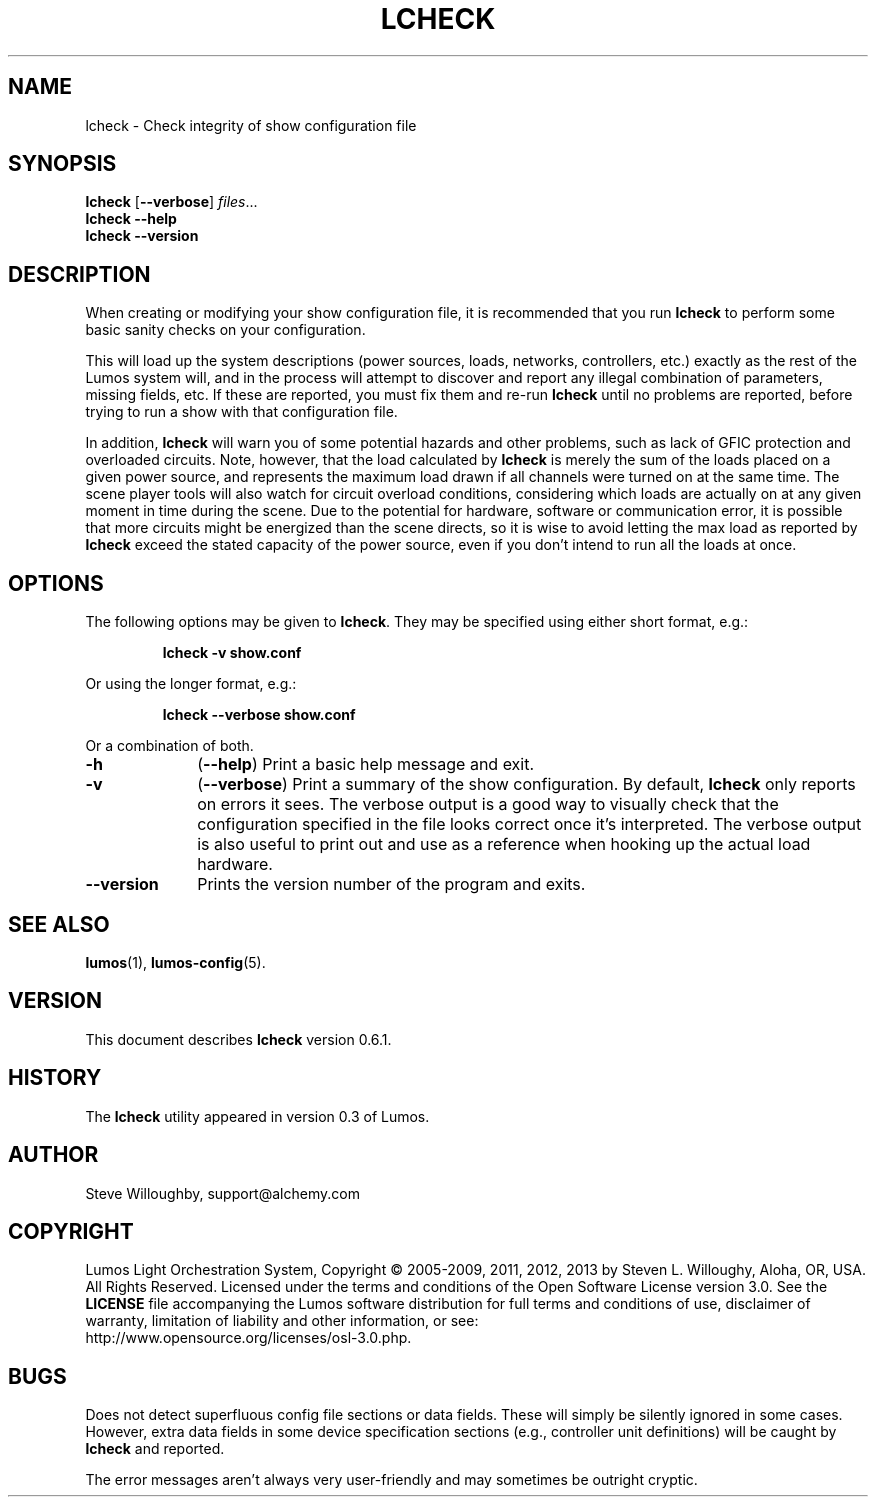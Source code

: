'\"************************************************************************
'\"************************************************************************
'\"************************************************************************
'\"
'\" This file has been processed by automated scripts.  DO NOT EDIT this
'\" file directly or your edits will be lost!  
'\"
'\" Edit the corresponding <entry>.<section>.in file instead.
'\"
'\"************************************************************************
'\"************************************************************************
'\"************************************************************************
.TH LCHECK 1 "Lumos" "Software Alchemy" "User Commands"
'\"
'\" LUMOS DOCUMENTATION: LCHECK(1)
'\"
'\" Lumos Light Orchestration System
'\" Copyright (c) 2005-2009, 2011, 2012, 2013 by Steven L. Willoughy, Aloha, OR, USA.
'\" All Rights Reserved.  Licensed under the terms and conditions of the
'\" Open Software License version 3.0.
'\"
'\" This product is provided for educational, experimental or personal
'\" interest use, in accordance with the terms and conditions of the
'\" aforementioned license agreement, ON AN "AS IS" BASIS AND WITHOUT
'\" WARRANTY, EITHER EXPRESS OR IMPLIED, INCLUDING, WITHOUT LIMITATION,
'\" THE WARRANTIES OF NON-INFRINGEMENT, MERCHANTABILITY OR FITNESS FOR A
'\" PARTICULAR PURPOSE. THE ENTIRE RISK AS TO THE QUALITY OF THE ORIGINAL
'\" WORK IS WITH YOU.  (See the license agreement for full details, 
'\" including disclaimer of warranty and limitation of liability.)
'\"
'\" Under no curcumstances is this product intended to be used where the
'\" safety of any person, animal, or property depends upon, or is at
'\" risk of any kind from, the correct operation of this software or
'\" the hardware devices which it controls.
'\"
'\" USE THIS PRODUCT AT YOUR OWN RISK.
'\" 
.SH NAME
lcheck \- Check integrity of show configuration file
.SH SYNOPSIS
.B lcheck
.RB [ \-\-verbose ]
.IR files ...
.br
.B lcheck
.B \-\-help
.br
.B lcheck
.B \-\-version
.SH DESCRIPTION
.LP
When creating or modifying your show configuration file, it is recommended
that you run 
.B lcheck
to perform some basic sanity checks on your configuration.
.LP
This will load up the system descriptions (power sources, loads, networks,
controllers, etc.) exactly as the rest of the Lumos system will,
and in the process will attempt to discover and report any illegal combination
of parameters, missing fields, etc.  If these are reported, you must fix them
and re-run 
.B lcheck
until no problems are reported, before trying to run a show with that
configuration file.
.LP
In addition, 
.B lcheck
will warn you of some potential hazards and other problems, such as lack
of GFIC protection and overloaded circuits.  Note, however, that the load
calculated by 
.B lcheck
is merely the sum of the loads placed on a given power source, and represents
the maximum load drawn if all channels were turned on at the same time.  The
scene player tools will also watch for circuit overload conditions, considering
which loads are actually on at any given moment in time during the scene.
Due to the potential for hardware, software or communication error, it is 
possible that more circuits might be energized than the scene directs, so it
is wise to avoid letting the max load as reported by
.B lcheck
exceed the stated capacity of the power source, even if you don't intend to 
run all the loads at once.
.SH OPTIONS
.LP
The following options may be given to
.BR lcheck .
They may be specified using either short format, e.g.:
.LP
.RS
.na
.B "lcheck \-v show.conf"
.ad
.RE
.LP
Or using the longer format, e.g.:
.LP
.RS
.na
.B "lcheck \-\-verbose show.conf"
.ad
.RE
.LP
Or a combination of both.
.TP 10
.B \-h
.RB ( \-\-help )
Print a basic help message and exit.
.TP
.B \-v
.RB ( \-\-verbose )
Print a summary of the show configuration.  By default,
.B lcheck
only reports on errors it sees.  The verbose output is a good way to visually
check that the configuration specified in the file looks correct once it's 
interpreted.  The verbose output is also useful to print out and use as a 
reference when hooking up the actual load hardware.
.TP
.B \-\-version
Prints the version number of the program and exits.
.SH "SEE ALSO"
.LP
.BR lumos (1),
.BR lumos-config (5).
.SH VERSION
.LP
This document describes
.B lcheck
version 0.6.1.
.SH HISTORY
.LP
The
.B lcheck
utility appeared in version 0.3 of Lumos.
.SH AUTHOR
.LP
Steve Willoughby, support@alchemy.com
.SH COPYRIGHT
.LP
Lumos Light Orchestration System,
Copyright \(co 2005\-2009, 2011, 2012, 2013 by Steven L. Willoughy, Aloha, OR, USA.
All Rights Reserved.  Licensed under the terms and conditions of the
Open Software License version 3.0.  See the
.B LICENSE
file accompanying the Lumos software distribution for full terms and
conditions of use, disclaimer of warranty, limitation of liability
and other information, or see:
.br
http://www.opensource.org/licenses/osl-3.0.php.
.SH BUGS
.LP
Does not detect superfluous config file sections or data fields.  These will
simply be silently ignored in some cases.  However, extra data fields in 
some device specification sections (e.g., controller unit definitions) will
be caught by
.B lcheck
and reported.
.LP
The error messages aren't always very user-friendly and may sometimes be
outright cryptic.
